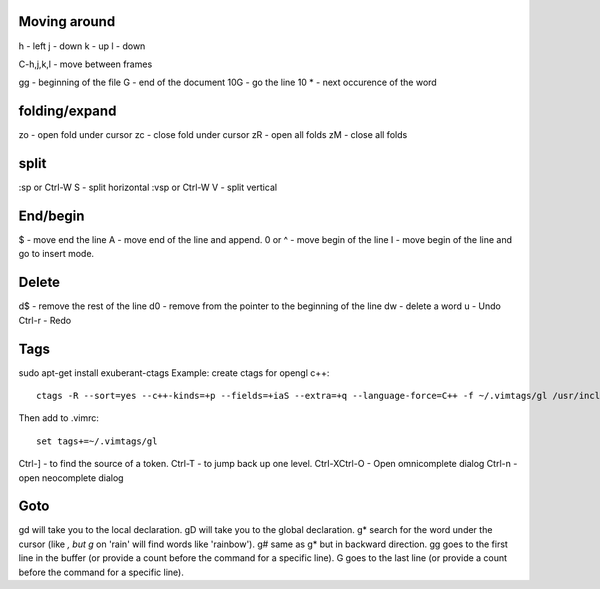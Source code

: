 Moving around
=============

h - left
j - down
k - up
l - down

C-h,j,k,l - move between frames

gg - beginning of the file
G - end of the document
10G - go the line 10
* - next occurence of the word

folding/expand
==============

zo - open fold under cursor
zc - close fold under cursor
zR - open all folds
zM - close all folds

split
=====

:sp or Ctrl-W S - split horizontal
:vsp or Ctrl-W V - split vertical

End/begin
=========

$ - move end the line
A - move end of the line and append.
0 or ^ - move begin of the line
I - move begin of the line and go to insert mode.

Delete
======

d$ - remove the rest of the line
d0 - remove from the pointer to the beginning of the line
dw - delete a word
u  - Undo
Ctrl-r - Redo

Tags
====

sudo apt-get install exuberant-ctags
Example: create ctags for opengl c++::

    ctags -R --sort=yes --c++-kinds=+p --fields=+iaS --extra=+q --language-force=C++ -f ~/.vimtags/gl /usr/include/GL/

Then add to .vimrc::

    set tags+=~/.vimtags/gl

Ctrl-] - to find the source of a token.
Ctrl-T - to jump back up one level.
Ctrl-XCtrl-O - Open omnicomplete dialog
Ctrl-n - open neocomplete dialog


Goto
====

gd will take you to the local declaration.
gD will take you to the global declaration.
g* search for the word under the cursor (like *, but g* on 'rain' will find words like 'rainbow').
g# same as g* but in backward direction.
gg goes to the first line in the buffer (or provide a count before the command for a specific line).
G goes to the last line (or provide a count before the command for a specific line).
